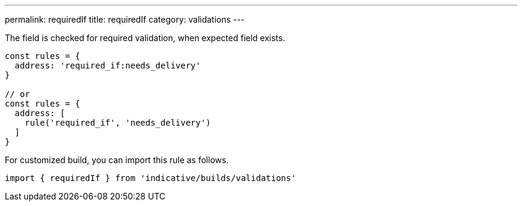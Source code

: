 ---
permalink: requiredIf
title: requiredIf
category: validations
---

The field is checked for required validation, when expected field exists.
 
[source, js]
----
const rules = {
  address: 'required_if:needs_delivery'
}
 
// or
const rules = {
  address: [
    rule('required_if', 'needs_delivery')
  ]
}
----
For customized build, you can import this rule as follows.
[source, js]
----
import { requiredIf } from 'indicative/builds/validations'
----